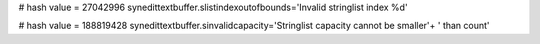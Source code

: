 
# hash value = 27042996
synedittextbuffer.slistindexoutofbounds='Invalid stringlist index %d'


# hash value = 188819428
synedittextbuffer.sinvalidcapacity='Stringlist capacity cannot be smaller'+
' than count'

